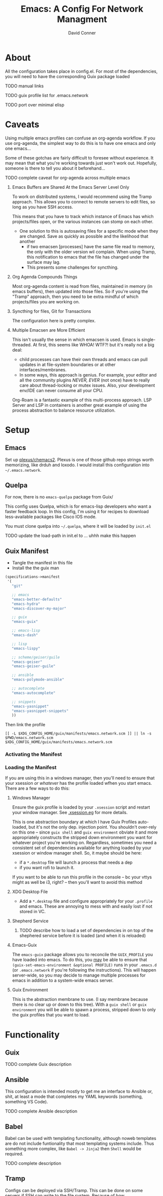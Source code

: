 :PROPERTIES:
:ID:       7bc7dff1-e0c2-4928-abc5-7ffc433a3a9a
:END:
#+TITLE:     Emacs: A Config For Network Managment
#+AUTHOR:    David Conner
#+EMAIL:     noreply@te.xel.io
#+DESCRIPTION: notes

* About

All the configuration takes place in config.el. For most of the dependencies,
you will need to have the corresponding Guix package loaded

**** TODO manual links
**** TODO guix profile list for .emacs.network
**** TODO port over minimal elisp

* Caveats

Using multiple emacs profiles can confuse an org-agenda workflow. If you use
org-agenda, the simplest way to do this is to have one emacs and only one
emacs...

Some of these gotchas are fairly difficult to foresee without experience. It may
mean that what you're working towards just won't work out. Hopefully, someone is
there to tell you about it beforehand...

**** TODO complete caveat for org-agenda across multiple emacs

***** Emacs Buffers are Shared At the Emacs Server Level Only

To work on distributed systems, I would recommend using the Tramp approach. This allows you to connect to remote servers to edit files, so long as you have SSH access.

This means that you have to track which instance of Emacs has which projects/files open, or the various instances can stomp on each other.

+ One solution to this is autosaving files for a specific mode when they are changed. Save as quickly as possible and the likelihood that another
  - if two emacsen [processes] have the same file read to memory, the only with
    the older version wil complain. When using Tramp, this notification to emacs
    that the file has changed under the surface may lag.
  - This presents some challenges for syncthing.

***** Org Agenda Compounds Things

Most org-agenda content is read from files, maintained in memory (in emacs buffers), then updated into those files. So if you're using the "Tramp" approach, then you need to be extra mindful of which projects/files you are working on.

***** Syncthing for files, Git for Transactions

The configuration here is pretty complex.

***** Multiple Emacsen are More Efficient

This isn't usually the sense in which emacsen is used. Emacs is single-threaded.
At first, this seems like WHOA! WTF?! but it's really not a big deal:

+ child processes can have their own threads and emacs can pull updates in at
  file-system boundaries or at other interfaces/membranes.
+ In some ways, this approach is genius. For example, your editor and all the
  community plugins /NEVER, EVER/ (not once) have to really care about
  thread-locking or mutex issues. Also, your development env/IDE can never
  consume all your CPU.

Org-Roam is a fantastic example of this multi-process approach. LSP Server and LSP in containers is another great example of using the process abstraction to balance resource utilization.

* Setup

** Emacs

Set up [[github:plexus/chemacs2][plexus/chemacs2]]. Plexus is one of those github repo strings worth
memorizing, like drduh and loxodo. I would install this configuration into
=~/.emacs.network=.

** Quelpa

For now, there is no =emacs-quelpa= package from Guix/

This config uses Quelpa, which is for emacs-lisp developers who want a faster
feedback loop. In this config, I'm using it for recipes to download
less-available packages like Cisco IOS mode.

You must clone quelpa into =~/.quelpa=, where it will be loaded by =init.el=

**** TODO update the load-path in init.el to ... uhhh make this happen

** Guix Manifest

+ Tangle the manifest in this file
+ Install the the guix man

#+begin_src scheme :tangle ./emacs.network.scm
(specifications->manifest
 '(
   "git"

   ;; emacs
   "emacs-better-defaults"
   "emacs-hydra"
   "emacs-discover-my-major"

   ;; guix
   "emacs-guix"

   ;; emacs-lisp
   "emacs-dash"

   ;; lisp
   "emacs-lispy"

   ;; scheme/geiser/guile
   "emacs-geiser"
   "emacs-geiser-guile"

   ;; ansible
   "emacs-polymode-ansible"

   ;; autocomplete
   "emacs-autocomplete"

   ;; snippets
   "emacs-yasnippet"
   "emacs-yasnippet-snippets"
   ))
#+end_src

Then link the profile

#+begin_src shell
[[ -L $XDG_CONFIG_HOME/guix/manifests/emacs.network.scm ]] || ln -s $PWD/emacs.network.scm $XDG_CONFIG_HOME/guix/manifests/emacs.network.scm
#+end_src

#+RESULTS:

*** Activating the Manifest

*** Loading the Manifest

If you are using this in a windows manager, then you'll need to ensure that your xsession /or whatever/ has the profile loaded wfhen you start emacs. There are a few ways to do this:

**** Windows Manager

Ensure the guix profile is loaded by your =.xsession= script and restart your
window manager. See [[file:~/.dotfiles/.xsession.eg][.xsession.eg]] for more details.

This is one abstraction boundary at which I have Guix Profiles auto-loaded, but
it's not the only dep. injection point. You shouldn't over-rely on this one --
since =guix shell= and =guix environment= obviate it and more appropriately
constructs the stripped down environment you want for whatever project you're
working on. Regardless, sometimes you need a consistent set of dependencies
available for anything loaded by your xsession or window manager shell. So, it
maybe should be here:

- if a =*.desktop= file will launch a process that needs a dep
- if you want rofi to launch it.

If you want to be able to run this profile in the console -- bc your vttys might as well be i3, right? -- then you'll want to avoid this method

**** XDG Desktop File

+ Add a =*.desktop= file and configure appropriately for your =.profile= and
  emacs. These are annoying to mess with and easily lost if not stored in VC.

**** Shepherd Service

***** TODO describe how to load a set of dependencies in on top of the shephered service before it is loaded (and when it is reloaded)

**** Emacs-Guix

The =emacs-guix= package allows you to reconcile the =GUIX_PROFILE= you have
loaded into emacs. To do this, you _may_ be able to ensure that
=(guix-set-emacs-environment &optional PROFILE)= runs in your =.emacs.d= (or
=.emacs.network= if you're following the instructions). This will happen
server-wide, so you may decide to manage multiple processes for emacs in
addition to a system-wide emacs server.

**** Guix Environment

This is the abstraction membrane to use. (I say membrane because there is no clear up or down to this tree). With a =guix shell= or =guix environment= you will be able to spawn a process, stripped down to only the guix profiles that you want to load.

* Functionality

** Guix

**** TODO complete Guix description

** Ansible

This configuration is intended mostly to get me an interface to Ansible or,
shit, at least a mode that completes my YAML keywords (something, something VS
Code).

**** TODO complete Ansible description

** Babel

Babel can be used with templating functionality, although noweb templates are do
not include funtionality that most templating systems include. Thus something more complex, like =Babel -> Jinja2= then =Shell= would be required.

**** TODO complete description

** Tramp

Configs can be deployed via SSH/Tramp. This can be done on some servers if SSH can write to the file system. Because of how

**** TODO complete Tramp description

*** Tramp with Babel

Babel can also run shell scripts on a remote server, but Ansible should be used
for this instead. Using Babel makes sense if:

+ you are working on an Ansible playbook where you don't plan on using roles or
  they are not well defined .....

** TFTP

** Cisco

This config uses =cisco-ios-mode= which i haven't fully explored yet, but should
provide a major-mode with some basic completion.

**** TODO update with more details (cisco IOS mode)

** Certificate Management

=x509-mode= provides some capability for interacting with certificates. I don't believe I'll use emacs to push certs, but instead to inspect/reflect on them.

**** TODO update with more details (x509 mode)
